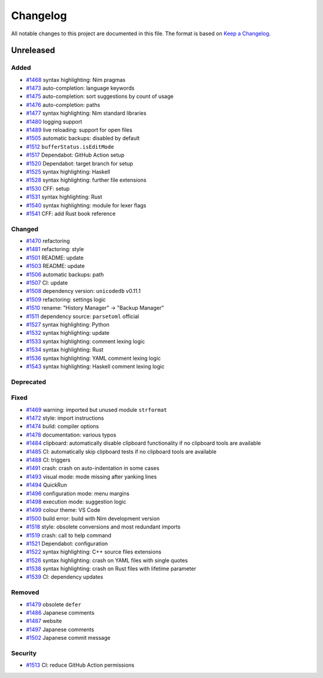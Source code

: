 .. --------------------- GNU General Public License 3.0 --------------------- ..
..                                                                            ..
.. Copyright (C) 2017─2022 fox0430                                            ..
..                                                                            ..
.. This program is free software: you can redistribute it and/or modify       ..
.. it under the terms of the GNU General Public License as published by       ..
.. the Free Software Foundation, either version 3 of the License, or          ..
.. (at your option) any later version.                                        ..
..                                                                            ..
.. This program is distributed in the hope that it will be useful,            ..
.. but WITHOUT ANY WARRANTY; without even the implied warranty of             ..
.. MERCHANTABILITY or FITNESS FOR A PARTICULAR PURPOSE.  See the              ..
.. GNU General Public License for more details.                               ..
..                                                                            ..
.. You should have received a copy of the GNU General Public License          ..
.. along with this program.  If not, see <https://www.gnu.org/licenses/>.     ..
..                                                                            ..
.. -------------------------------------------------------------------------- ..

.. -------------------------------------------------------------------------- ..
..
.. _Keep a Changelog: https://keepachangelog.com/en/1.0.0/
..
.. _#1468: https://github.com/fox0430/moe/pull/1468
.. _#1469: https://github.com/fox0430/moe/pull/1469
.. _#1470: https://github.com/fox0430/moe/pull/1470
.. _#1472: https://github.com/fox0430/moe/pull/1472
.. _#1473: https://github.com/fox0430/moe/pull/1473
.. _#1474: https://github.com/fox0430/moe/pull/1474
.. _#1475: https://github.com/fox0430/moe/pull/1475
.. _#1476: https://github.com/fox0430/moe/pull/1476
.. _#1477: https://github.com/fox0430/moe/pull/1477
.. _#1478: https://github.com/fox0430/moe/pull/1478
.. _#1479: https://github.com/fox0430/moe/pull/1479
.. _#1480: https://github.com/fox0430/moe/pull/1480
.. _#1481: https://github.com/fox0430/moe/pull/1481
.. _#1484: https://github.com/fox0430/moe/pull/1484
.. _#1485: https://github.com/fox0430/moe/pull/1485
.. _#1486: https://github.com/fox0430/moe/pull/1486
.. _#1487: https://github.com/fox0430/moe/pull/1487
.. _#1488: https://github.com/fox0430/moe/pull/1488
.. _#1489: https://github.com/fox0430/moe/pull/1489
.. _#1491: https://github.com/fox0430/moe/pull/1491
.. _#1493: https://github.com/fox0430/moe/pull/1493
.. _#1494: https://github.com/fox0430/moe/pull/1494
.. _#1496: https://github.com/fox0430/moe/pull/1496
.. _#1497: https://github.com/fox0430/moe/pull/1497
.. _#1498: https://github.com/fox0430/moe/pull/1498
.. _#1499: https://github.com/fox0430/moe/pull/1499
.. _#1500: https://github.com/fox0430/moe/pull/1500
.. _#1501: https://github.com/fox0430/moe/pull/1501
.. _#1502: https://github.com/fox0430/moe/pull/1502
.. _#1503: https://github.com/fox0430/moe/pull/1503
.. _#1505: https://github.com/fox0430/moe/pull/1505
.. _#1506: https://github.com/fox0430/moe/pull/1506
.. _#1507: https://github.com/fox0430/moe/pull/1507
.. _#1508: https://github.com/fox0430/moe/pull/1508
.. _#1509: https://github.com/fox0430/moe/pull/1509
.. _#1510: https://github.com/fox0430/moe/pull/1510
.. _#1511: https://github.com/fox0430/moe/pull/1511
.. _#1512: https://github.com/fox0430/moe/pull/1512
.. _#1513: https://github.com/fox0430/moe/pull/1513
.. _#1517: https://github.com/fox0430/moe/pull/1517
.. _#1518: https://github.com/fox0430/moe/pull/1518
.. _#1519: https://github.com/fox0430/moe/pull/1519
.. _#1520: https://github.com/fox0430/moe/pull/1520
.. _#1521: https://github.com/fox0430/moe/pull/1521
.. _#1522: https://github.com/fox0430/moe/pull/1522
.. _#1525: https://github.com/fox0430/moe/pull/1525
.. _#1526: https://github.com/fox0430/moe/pull/1526
.. _#1527: https://github.com/fox0430/moe/pull/1527
.. _#1528: https://github.com/fox0430/moe/pull/1528
.. _#1530: https://github.com/fox0430/moe/pull/1530
.. _#1531: https://github.com/fox0430/moe/pull/1531
.. _#1532: https://github.com/fox0430/moe/pull/1532
.. _#1533: https://github.com/fox0430/moe/pull/1533
.. _#1534: https://github.com/fox0430/moe/pull/1534
.. _#1536: https://github.com/fox0430/moe/pull/1536
.. _#1538: https://github.com/fox0430/moe/pull/1538
.. _#1539: https://github.com/fox0430/moe/pull/1539
.. _#1540: https://github.com/fox0430/moe/pull/1540
.. _#1541: https://github.com/fox0430/moe/pull/1541
.. _#1543: https://github.com/fox0430/moe/pull/1543
..
.. -------------------------------------------------------------------------- ..

Changelog
=========

All notable changes to this project are documented in this file.  The format is
based on `Keep a Changelog`_.

Unreleased
----------

Added
.....

- `#1468`_ syntax highlighting:  Nim pragmas

- `#1473`_ auto-completion:  language keywords

- `#1475`_ auto-completion:  sort suggestions by count of usage

- `#1476`_ auto-completion:  paths

- `#1477`_ syntax highlighting:  Nim standard libraries

- `#1480`_ logging support

- `#1489`_ live reloading:  support for open files

- `#1505`_ automatic backups:  disabled by default

- `#1512`_ ``bufferStatus.isEditMode``

- `#1517`_ Dependabot:  GitHub Action setup

- `#1520`_ Dependabot:  target branch for setup

- `#1525`_ syntax highlighting:  Haskell

- `#1528`_ syntax highlighting:  further file extensions

- `#1530`_ CFF:  setup

- `#1531`_ syntax highlighting:  Rust

- `#1540`_ syntax highlighting:  module for lexer flags

- `#1541`_ CFF:  add Rust book reference

Changed
.......

- `#1470`_ refactoring

- `#1481`_ refactoring:  style

- `#1501`_ README:  update

- `#1503`_ README:  update

- `#1506`_ automatic backups:  path

- `#1507`_ CI:  update

- `#1508`_ dependency version:  ``unicodedb`` v0.11.1

- `#1509`_ refactoring:  settings logic

- `#1510`_ rename:  "History Manager" → "Backup Manager"

- `#1511`_ dependency source:  ``parsetoml`` official

- `#1527`_ syntax highlighting:  Python

- `#1532`_ syntax highlighting:  update

- `#1533`_ syntax highlighting:  comment lexing logic

- `#1534`_ syntax highlighting:  Rust

- `#1536`_ syntax highlighting:  YAML comment lexing logic

- `#1543`_ syntax highlighting:  Haskell comment lexing logic

Deprecated
..........

Fixed
.....

- `#1469`_ warning:  imported but unused module ``strformat``

- `#1472`_ style:  import instructions

- `#1474`_ build:  compiler options

- `#1478`_ documentation:  various typos

- `#1484`_ clipboard:  automatically disable clipboard functionality if no
  clipboard tools are available

- `#1485`_ CI:  automatically skip clipboard tests if no clipboard tools are
  available

- `#1488`_ CI:  triggers

- `#1491`_ crash:  crash on auto-indentation in some cases

- `#1493`_ visual mode:  mode missing after yanking lines

- `#1494`_ QuickRun

- `#1496`_ configuration mode:  menu margins

- `#1498`_ execution mode:  suggestion logic

- `#1499`_ colour theme:  VS Code

- `#1500`_ build error:  build with Nim development version

- `#1518`_ style:  obsolete conversions and most redundant imports

- `#1519`_ crash:  call to help command

- `#1521`_ Dependabot:  configuration

- `#1522`_ syntax highlighting:  C++ source files extensions

- `#1526`_ syntax highlighting:  crash on YAML files with single quotes

- `#1538`_ syntax highlighting:  crash on Rust files with lifetime parameter

- `#1539`_ CI:  dependency updates

Removed
.......

- `#1479`_ obsolete ``defer``

- `#1486`_ Japanese comments

- `#1487`_ website

- `#1497`_ Japanese comments

- `#1502`_ Japanese commit message

Security
........

- `#1513`_ CI:  reduce GitHub Action permissions

.. -------------------------------------------------------------------------- ..
